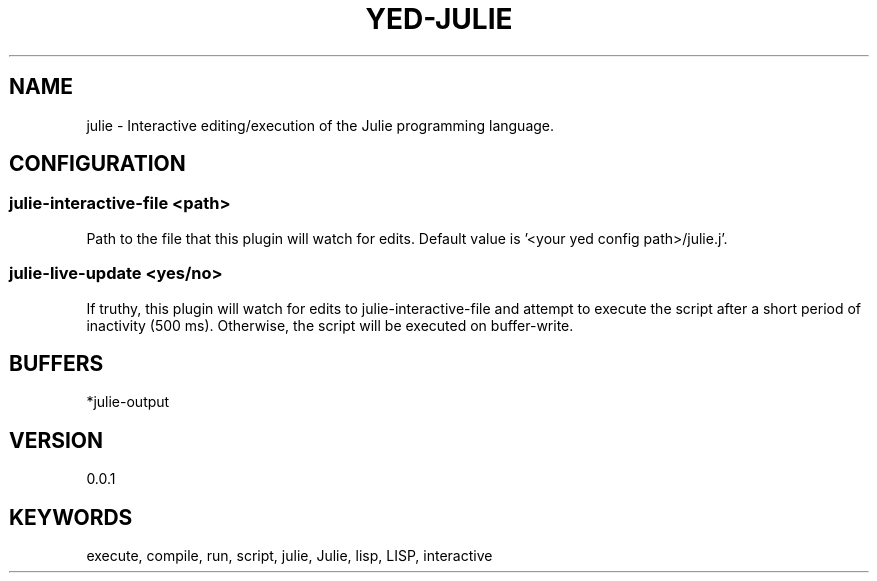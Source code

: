 .TH YED-JULIE 7 "YED Plugin Manuals" "" "YED Plugin Manuals"
.SH NAME
julie \- Interactive editing/execution of the Julie programming language.
.SH CONFIGURATION
.SS julie-interactive-file <path>
Path to the file that this plugin will watch for edits.
Default value is '<your yed config path>/julie.j'.
.SS julie-live-update <yes/no>
If truthy, this plugin will watch for edits to julie-interactive-file and
attempt to execute the script after a short period of inactivity (500 ms).
Otherwise, the script will be executed on buffer-write.

.SH BUFFERS
*julie-output
.SH VERSION
0.0.1
.SH KEYWORDS
execute, compile, run, script, julie, Julie, lisp, LISP, interactive
